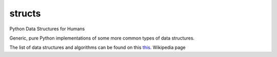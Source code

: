 structs
----------

.. image:: https://pypip.in/d/structs/badge.svg?style=flat
    :target: https://pypi.python.org/pypi/structs/
    :alt: Downloads

.. image:: https://pypip.in/v/structs/badge.svg?style=flat
    :target: https://pypi.python.org/pypi/structs/
    :alt: Latest Version

.. image:: https://pypip.in/py_versions/structs/badge.svg?style=flat
    :target: https://pypi.python.org/pypi/structs/
    :alt: Supported Python versions

.. image:: https://pypip.in/implementation/structs/badge.svg?style=flat
    :target: https://pypi.python.org/pypi/structs/
    :alt: Supported Python implementations

.. image:: https://pypip.in/status/structs/badge.svg?style=flat
    :target: https://pypi.python.org/pypi/structs/
    :alt: Development Status

.. image:: https://pypip.in/wheel/structs/badge.svg?style=flat
    :target: https://pypi.python.org/pypi/structs/
    :alt: Wheel Status

.. image:: https://pypip.in/egg/structs/badge.svg?style=flat
    :target: https://pypi.python.org/pypi/structs/
    :alt: Egg Status

.. image:: https://pypip.in/format/structs/badge.svg?style=flat
    :target: https://pypi.python.org/pypi/structs/
    :alt: Download format

.. image:: https://pypip.in/license/structs/badge.svg?style=flat
    :target: https://pypi.python.org/pypi/structs/
    :alt: License

Python Data Structures for Humans

Generic, pure Python implementations of some more common types of data structures.


The list of data structures and algorithms can be found on this `this
<https://en.wikipedia.org/wiki/List_of_data_structures>`_. Wikipedia page
